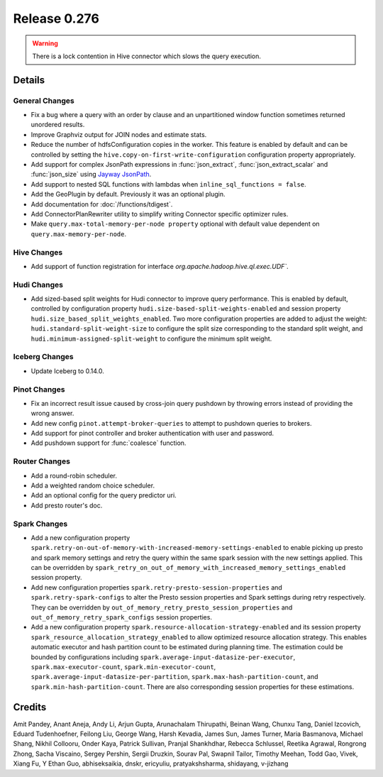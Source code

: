 =============
Release 0.276
=============

.. warning::

   There is a lock contention in Hive connector which slows the query execution.

**Details**
===========

General Changes
_______________
* Fix a bug where a query with an order by clause and an unpartitioned window function sometimes returned unordered results.
* Improve Graphviz output for JOIN nodes and estimate stats.
* Reduce the number of hdfsConfiguration copies in the worker. This feature is enabled by default and can be controlled by setting the ``hive.copy-on-first-write-configuration`` configuration property appropriately.
* Add support for complex JsonPath expressions in :func:`json_extract`, :func:`json_extract_scalar` and :func:`json_size` using `Jayway JsonPath <https://github.com/json-path/JsonPath>`_.
* Add support to nested SQL functions with lambdas when ``inline_sql_functions = false``.
* Add the GeoPlugin by default. Previously it was an optional plugin.
* Add documentation for :doc:`/functions/tdigest`.
* Add ConnectorPlanRewriter utility to simplify writing Connector specific optimizer rules.
* Make ``query.max-total-memory-per-node property`` optional with default value dependent on ``query.max-memory-per-node``.

Hive Changes
____________
* Add support of function registration for interface `org.apache.hadoop.hive.ql.exec.UDF``.

Hudi Changes
____________
* Add sized-based split weights for Hudi connector to improve query performance. This is enabled by default, controlled by configuration property ``hudi.size-based-split-weights-enabled`` and session property ``hudi.size_based_split_weights_enabled``. Two more configuration properties are added to adjust the weight: ``hudi.standard-split-weight-size`` to configure the split size corresponding to the standard split weight, and ``hudi.minimum-assigned-split-weight`` to configure the minimum split weight.

Iceberg Changes
_______________
* Update Iceberg to 0.14.0.

Pinot Changes
_____________
* Fix an incorrect result issue caused by cross-join query pushdown by throwing errors instead of providing the wrong answer.
* Add new config ``pinot.attempt-broker-queries`` to attempt to pushdown queries to brokers.
* Add support for pinot controller and broker authentication with user and password.
* Add pushdown support for :func:`coalesce` function.

Router Changes
______________
* Add a round-robin scheduler.
* Add a weighted random choice scheduler.
* Add an optional config for the query predictor uri.
* Add presto router's doc.

Spark Changes
_____________
* Add a new configuration property ``spark.retry-on-out-of-memory-with-increased-memory-settings-enabled`` to enable picking up presto and spark memory settings and retry the query within the same spark session with the new settings applied.  This can be overridden by ``spark_retry_on_out_of_memory_with_increased_memory_settings_enabled`` session property.
* Add new configuration properties ``spark.retry-presto-session-properties`` and ``spark.retry-spark-configs`` to alter the Presto session properties and Spark settings during retry respectively. They can be overridden by ``out_of_memory_retry_presto_session_properties`` and ``out_of_memory_retry_spark_configs`` session properties.
* Add a new configuration property ``spark.resource-allocation-strategy-enabled`` and its session property ``spark_resource_allocation_strategy_enabled`` to allow optimized resource allocation strategy. This enables automatic executor and hash partition count to be estimated during planning time. The estimation could be bounded by configurations including ``spark.average-input-datasize-per-executor``, ``spark.max-executor-count``, ``spark.min-executor-count``, ``spark.average-input-datasize-per-partition``, ``spark.max-hash-partition-count``, and ``spark.min-hash-partition-count``. There are also corresponding session properties for these estimations.


**Credits**
===========

Amit Pandey, Anant Aneja, Andy Li, Arjun Gupta, Arunachalam Thirupathi, Beinan Wang, Chunxu Tang, Daniel Izcovich, Eduard Tudenhoefner, Feilong Liu, George Wang, Harsh Kevadia, James Sun, James Turner, Maria Basmanova, Michael Shang, Nikhil Collooru, Onder Kaya, Patrick Sullivan, Pranjal Shankhdhar, Rebecca Schlussel, Reetika Agrawal, Rongrong Zhong, Sacha Viscaino, Sergey Pershin, Sergii Druzkin, Sourav Pal, Swapnil Tailor, Timothy Meehan, Todd Gao, Vivek, Xiang Fu, Y Ethan Guo, abhiseksaikia, dnskr, ericyuliu, pratyakshsharma, shidayang, v-jizhang
